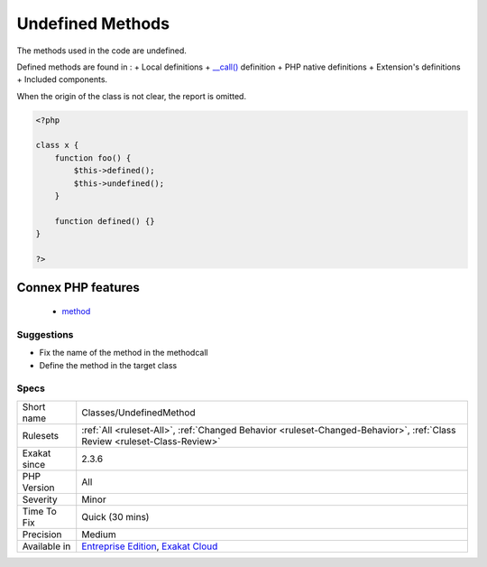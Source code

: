 .. _classes-undefinedmethod:

.. _undefined-methods:

Undefined Methods
+++++++++++++++++

.. meta::
	:description:
		Undefined Methods: The methods used in the code are undefined.
	:twitter:card: summary_large_image
	:twitter:site: @exakat
	:twitter:title: Undefined Methods
	:twitter:description: Undefined Methods: The methods used in the code are undefined
	:twitter:creator: @exakat
	:twitter:image:src: https://www.exakat.io/wp-content/uploads/2020/06/logo-exakat.png
	:og:image: https://www.exakat.io/wp-content/uploads/2020/06/logo-exakat.png
	:og:title: Undefined Methods
	:og:type: article
	:og:description: The methods used in the code are undefined
	:og:url: https://php-tips.readthedocs.io/en/latest/tips/Classes/UndefinedMethod.html
	:og:locale: en
The methods used in the code are undefined. 

Defined methods are found in : 
+ Local definitions
+ `__call() <https://www.php.net/manual/en/language.oop5.magic.php>`_ definition
+ PHP native definitions
+ Extension's definitions
+ Included components.

When the origin of the class is not clear, the report is omitted.

.. code-block:: php
   
   <?php
   
   class x {
       function foo() {
           $this->defined();
           $this->undefined();
       }
       
       function defined() {}
   }
   
   ?>
Connex PHP features
-------------------

  + `method <https://php-dictionary.readthedocs.io/en/latest/dictionary/method.ini.html>`_


Suggestions
___________

* Fix the name of the method in the methodcall
* Define the method in the target class




Specs
_____

+--------------+--------------------------------------------------------------------------------------------------------------------------+
| Short name   | Classes/UndefinedMethod                                                                                                  |
+--------------+--------------------------------------------------------------------------------------------------------------------------+
| Rulesets     | :ref:`All <ruleset-All>`, :ref:`Changed Behavior <ruleset-Changed-Behavior>`, :ref:`Class Review <ruleset-Class-Review>` |
+--------------+--------------------------------------------------------------------------------------------------------------------------+
| Exakat since | 2.3.6                                                                                                                    |
+--------------+--------------------------------------------------------------------------------------------------------------------------+
| PHP Version  | All                                                                                                                      |
+--------------+--------------------------------------------------------------------------------------------------------------------------+
| Severity     | Minor                                                                                                                    |
+--------------+--------------------------------------------------------------------------------------------------------------------------+
| Time To Fix  | Quick (30 mins)                                                                                                          |
+--------------+--------------------------------------------------------------------------------------------------------------------------+
| Precision    | Medium                                                                                                                   |
+--------------+--------------------------------------------------------------------------------------------------------------------------+
| Available in | `Entreprise Edition <https://www.exakat.io/entreprise-edition>`_, `Exakat Cloud <https://www.exakat.io/exakat-cloud/>`_  |
+--------------+--------------------------------------------------------------------------------------------------------------------------+


